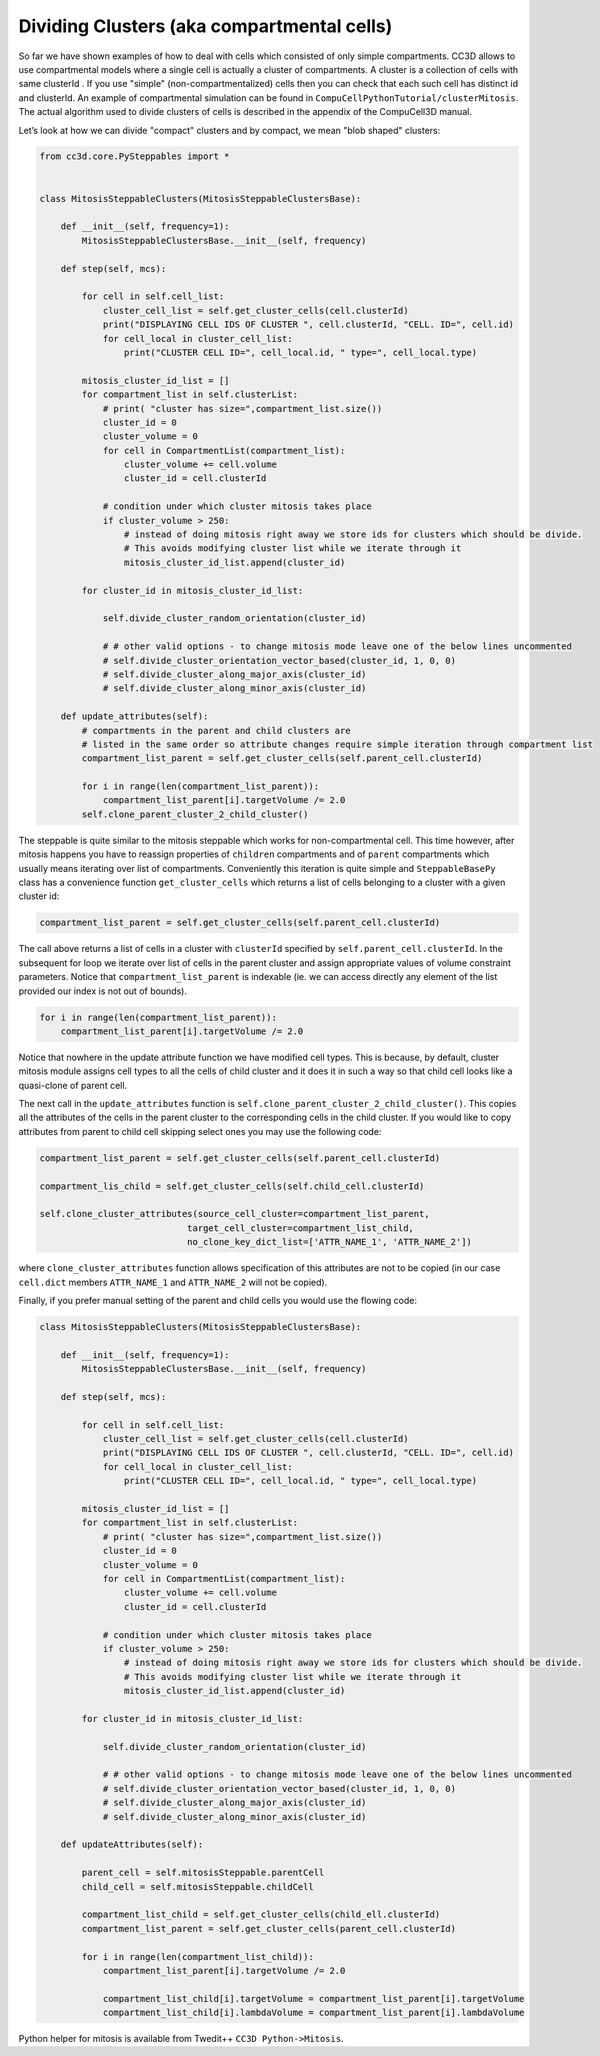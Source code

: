 Dividing Clusters (aka compartmental cells)
===========================================

So far we have shown examples of how to deal with cells which consisted
of only simple compartments. CC3D allows to use compartmental models
where a single cell is actually a cluster of compartments. A cluster is
a collection of cells with same clusterId . If you use "simple" (non-compartmentalized) cells
then you can check that each such cell has distinct id and clusterId. An
example of compartmental simulation can be found in
``CompuCellPythonTutorial/clusterMitosis``. The actual algorithm used to
divide clusters of cells is described in the appendix of the CompuCell3D
manual.

Let’s look at how we can divide "compact" clusters and by compact, we
mean "blob shaped" clusters:

.. code-block:: python

    from cc3d.core.PySteppables import *


    class MitosisSteppableClusters(MitosisSteppableClustersBase):

        def __init__(self, frequency=1):
            MitosisSteppableClustersBase.__init__(self, frequency)

        def step(self, mcs):

            for cell in self.cell_list:
                cluster_cell_list = self.get_cluster_cells(cell.clusterId)
                print("DISPLAYING CELL IDS OF CLUSTER ", cell.clusterId, "CELL. ID=", cell.id)
                for cell_local in cluster_cell_list:
                    print("CLUSTER CELL ID=", cell_local.id, " type=", cell_local.type)

            mitosis_cluster_id_list = []
            for compartment_list in self.clusterList:
                # print( "cluster has size=",compartment_list.size())
                cluster_id = 0
                cluster_volume = 0
                for cell in CompartmentList(compartment_list):
                    cluster_volume += cell.volume
                    cluster_id = cell.clusterId

                # condition under which cluster mitosis takes place
                if cluster_volume > 250:
                    # instead of doing mitosis right away we store ids for clusters which should be divide.
                    # This avoids modifying cluster list while we iterate through it
                    mitosis_cluster_id_list.append(cluster_id)

            for cluster_id in mitosis_cluster_id_list:

                self.divide_cluster_random_orientation(cluster_id)

                # # other valid options - to change mitosis mode leave one of the below lines uncommented
                # self.divide_cluster_orientation_vector_based(cluster_id, 1, 0, 0)
                # self.divide_cluster_along_major_axis(cluster_id)
                # self.divide_cluster_along_minor_axis(cluster_id)

        def update_attributes(self):
            # compartments in the parent and child clusters are
            # listed in the same order so attribute changes require simple iteration through compartment list
            compartment_list_parent = self.get_cluster_cells(self.parent_cell.clusterId)

            for i in range(len(compartment_list_parent)):
                compartment_list_parent[i].targetVolume /= 2.0
            self.clone_parent_cluster_2_child_cluster()


The steppable is quite similar to the mitosis steppable which works for
non-compartmental cell. This time however, after mitosis happens you
have to reassign properties of ``children`` compartments and of ``parent``
compartments which usually means iterating over list of compartments.
Conveniently this iteration is quite simple and ``SteppableBasePy`` class
has a convenience function ``get_cluster_cells`` which returns a list of cells
belonging to a cluster with a given cluster id:

.. code-block:: python

    compartment_list_parent = self.get_cluster_cells(self.parent_cell.clusterId)

The call above returns a list of cells in a cluster with ``clusterId``
specified by ``self.parent_cell.clusterId``. In the subsequent for loop we
iterate over list of cells in the parent cluster and assign appropriate
values of volume constraint parameters. Notice that
``compartment_list_parent`` is indexable (ie. we can access directly any
element of the list provided our index is not out of bounds).

.. code-block:: python

    for i in range(len(compartment_list_parent)):
        compartment_list_parent[i].targetVolume /= 2.0

Notice that nowhere in the update attribute function we have modified
cell types. This is because, by default, cluster mitosis module assigns
cell types to all the cells of child cluster and it does it in such a
way so that child cell looks like a quasi-clone of parent cell.

The next call in the ``update_attributes`` function is
``self.clone_parent_cluster_2_child_cluster()``. This copies all the attributes
of the cells in the parent cluster to the corresponding cells in the
child cluster. If you would like to copy attributes from parent to child
cell skipping select ones you may use the following code:

.. code-block:: python

    compartment_list_parent = self.get_cluster_cells(self.parent_cell.clusterId)

    compartment_lis_child = self.get_cluster_cells(self.child_cell.clusterId)

    self.clone_cluster_attributes(source_cell_cluster=compartment_list_parent,
                                target_cell_cluster=compartment_list_child,
                                no_clone_key_dict_list=['ATTR_NAME_1', 'ATTR_NAME_2'])

where ``clone_cluster_attributes`` function allows specification of this
attributes are not to be copied (in our case ``cell.dict`` members
``ATTR_NAME_1`` and ``ATTR_NAME_2`` will not be copied).

Finally, if you prefer manual setting of the parent and child cells you
would use the flowing code:

.. code-block:: python

    class MitosisSteppableClusters(MitosisSteppableClustersBase):

        def __init__(self, frequency=1):
            MitosisSteppableClustersBase.__init__(self, frequency)

        def step(self, mcs):

            for cell in self.cell_list:
                cluster_cell_list = self.get_cluster_cells(cell.clusterId)
                print("DISPLAYING CELL IDS OF CLUSTER ", cell.clusterId, "CELL. ID=", cell.id)
                for cell_local in cluster_cell_list:
                    print("CLUSTER CELL ID=", cell_local.id, " type=", cell_local.type)

            mitosis_cluster_id_list = []
            for compartment_list in self.clusterList:
                # print( "cluster has size=",compartment_list.size())
                cluster_id = 0
                cluster_volume = 0
                for cell in CompartmentList(compartment_list):
                    cluster_volume += cell.volume
                    cluster_id = cell.clusterId

                # condition under which cluster mitosis takes place
                if cluster_volume > 250:
                    # instead of doing mitosis right away we store ids for clusters which should be divide.
                    # This avoids modifying cluster list while we iterate through it
                    mitosis_cluster_id_list.append(cluster_id)

            for cluster_id in mitosis_cluster_id_list:

                self.divide_cluster_random_orientation(cluster_id)

                # # other valid options - to change mitosis mode leave one of the below lines uncommented
                # self.divide_cluster_orientation_vector_based(cluster_id, 1, 0, 0)
                # self.divide_cluster_along_major_axis(cluster_id)
                # self.divide_cluster_along_minor_axis(cluster_id)

        def updateAttributes(self):

            parent_cell = self.mitosisSteppable.parentCell
            child_cell = self.mitosisSteppable.childCell

            compartment_list_child = self.get_cluster_cells(child_ell.clusterId)
            compartment_list_parent = self.get_cluster_cells(parent_cell.clusterId)

            for i in range(len(compartment_list_child)):
                compartment_list_parent[i].targetVolume /= 2.0

                compartment_list_child[i].targetVolume = compartment_list_parent[i].targetVolume
                compartment_list_child[i].lambdaVolume = compartment_list_parent[i].lambdaVolume


Python helper for mitosis is available from Twedit++
``CC3D Python->Mitosis``.
